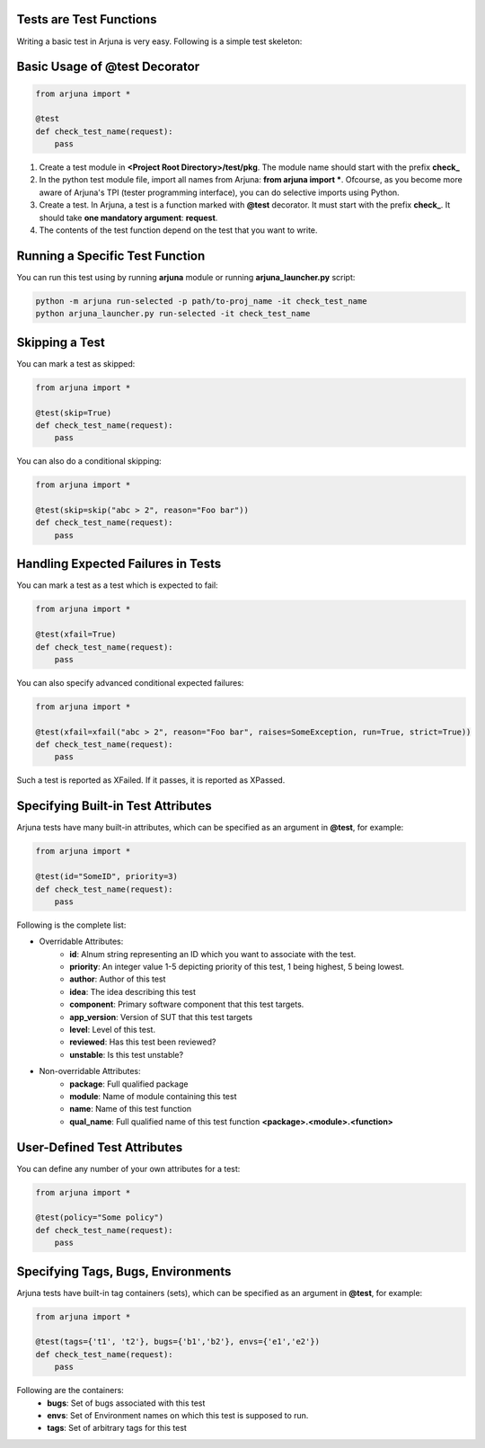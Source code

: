 .. _test_function:


Tests are Test Functions
========================

Writing a basic test in Arjuna is very easy. Following is a simple test skeleton:


Basic Usage of @test Decorator
==============================

.. code-block:: python

    from arjuna import *

    @test
    def check_test_name(request):
        pass

1. Create a test module in **<Project Root Directory>/test/pkg**. The module name should start with the prefix **check_**
2. In the python test module file, import all names from Arjuna: **from arjuna import ***. Ofcourse, as you become more aware of Arjuna's TPI (tester programming interface), you can do selective imports using Python.
3. Create a test. In Arjuna, a test is a function marked with **@test** decorator. It must start with the prefix **check_**. It should take **one mandatory argument**: **request**.
4. The contents of the test function depend on the test that you want to write.


Running a Specific Test Function
================================

You can run this test using by running **arjuna** module or running **arjuna_launcher.py** script:

.. code-block:: bash

    python -m arjuna run-selected -p path/to-proj_name -it check_test_name
    python arjuna_launcher.py run-selected -it check_test_name


Skipping a Test
===============

You can mark a test as skipped:

.. code-block:: python

    from arjuna import *

    @test(skip=True)
    def check_test_name(request):
        pass


You can also do a conditional skipping:

.. code-block:: python

    from arjuna import *

    @test(skip=skip("abc > 2", reason="Foo bar"))
    def check_test_name(request):
        pass


Handling Expected Failures in Tests
===================================

You can mark a test as a test which is expected to fail:

.. code-block:: python

    from arjuna import *

    @test(xfail=True)
    def check_test_name(request):
        pass


You can also specify advanced conditional expected failures:

.. code-block:: python

    from arjuna import *

    @test(xfail=xfail("abc > 2", reason="Foo bar", raises=SomeException, run=True, strict=True))
    def check_test_name(request):
        pass

Such a test is reported as XFailed. If it passes, it is reported as XPassed.


Specifying Built-in Test Attributes
===================================

Arjuna tests have many built-in attributes, which can be specified as an argument in **@test**, for example:

.. code-block:: python

    from arjuna import *

    @test(id="SomeID", priority=3)
    def check_test_name(request):
        pass

Following is the complete list:

* Overridable Attributes:
    * **id**: Alnum string representing an ID which you want to associate with the test.
    * **priority**: An integer value 1-5 depicting priority of this test, 1 being highest, 5 being lowest.
    * **author**: Author of this test
    * **idea**: The idea describing this test
    * **component**: Primary software component that this test targets.
    * **app_version**: Version of SUT that this test targets
    * **level**: Level of this test.
    * **reviewed**: Has this test been reviewed?
    * **unstable**: Is this test unstable?
* Non-overridable Attributes:
    * **package**: Full qualified package
    * **module**: Name of module containing this test
    * **name**: Name of this test function
    * **qual_name**: Full qualified name of this test function **<package>.<module>.<function>**

User-Defined Test Attributes
============================

You can define any number of your own attributes for a test:


.. code-block:: python

    from arjuna import *

    @test(policy="Some policy")
    def check_test_name(request):
        pass


Specifying Tags, Bugs, Environments
===================================

Arjuna tests have built-in tag containers (sets), which can be specified as an argument in **@test**, for example:

.. code-block:: python

    from arjuna import *

    @test(tags={'t1', 't2'}, bugs={'b1','b2'}, envs={'e1','e2'})
    def check_test_name(request):
        pass

Following are the containers:
    * **bugs**: Set of bugs associated with this test
    * **envs**: Set of Environment names on which this test is supposed to run.
    * **tags**: Set of arbitrary tags for this test
